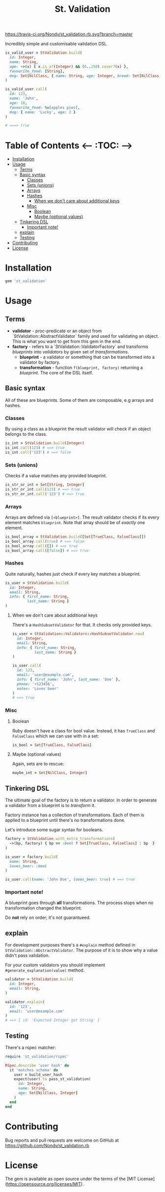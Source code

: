 #+TITLE: St. Validation

[[https://rubygems.org/gems/st_validation][https://badge.fury.io/rb/st_validation.svg]] [[https://travis-ci.org/Nondv/st_validation.rb][https://travis-ci.org/Nondv/st_validation.rb.svg?branch=master]]

Incredibly simple and customisable validation DSL

#+BEGIN_SRC ruby
is_valid_user = StValidation.build(
  id: Integer,
  name: String,
  age: ->(x) { x.is_a?(Integer) && (0..150).cover?(x) },
  favourite_food: [String],
  dog: Set[NilClass, { name: String, age: Integer, breed: Set[NilClass, String] }]
)

is_valid_user.call(
  id: 123,
  name: 'John',
  age: 18,
  favourite_food: %w[apples pies],
  dog: { name: 'Lucky', age: 2 }
)

# ===> true
#+END_SRC

* Table of Contents   <-- :TOC: -->
- [[#installation][Installation]]
- [[#usage][Usage]]
  - [[#terms][Terms]]
  - [[#basic-syntax][Basic syntax]]
    - [[#classes][Classes]]
    - [[#sets-unions][Sets (unions)]]
    - [[#arrays][Arrays]]
    - [[#hashes][Hashes]]
      - [[#when-we-dont-care-about-additional-keys][When we don't care about additional keys]]
    - [[#misc][Misc]]
      - [[#boolean][Boolean]]
      - [[#maybe-optional-values][Maybe (optional values)]]
  - [[#tinkering-dsl][Tinkering DSL]]
    - [[#important-note][Important note!]]
  - [[#explain][explain]]
  - [[#testing][Testing]]
- [[#contributing][Contributing]]
- [[#license][License]]

* Installation

#+BEGIN_SRC ruby
gem 'st_validation'
#+END_SRC

* Usage

** Terms

- *validator* - proc-predicate or an object from
  `StValidation::AbstractValidator` family and used for validating an object.
  This is what you want to get from this gem in the end.
- *factory* - refers to a `StValidation::ValidatorFactory` and transforms
  /blueprints/ into /validators/ by given set of /transformations/.
  - *blueprint* - a validator or something that can be transformed into a
    validator by factory.
  - *transformation* - function =f(blueprint, factory)= returning a
    /blueprint/. The core of the DSL itself.

** Basic syntax

All of these are blueprints. Some of them are composable, e.g arrays and
hashes.

*** Classes

By using a class as a blueprint the result validator will check if an object
belongs to the class.

#+BEGIN_SRC ruby
is_int = StValidation.build(Integer)
is_int.call(123) # ==> true
is_int.call('123') # ==> false
#+END_SRC

*** Sets (unions)

Checks if a value matches /any/ provided blueprint.

#+BEGIN_SRC ruby
is_str_or_int = Set[String, Integer]
is_str_or_int.call(123) # ==> true
is_str_or_int.call('123') # ==> true
#+END_SRC

*** Arrays

Arrays are defined via =[<blueprint>]=. The result validator checks if its
every element matches =blueprint=. Note that array should be of /exactly/ one element.

#+BEGIN_SRC ruby
is_bool_array = StValidation.build([Set[TrueClass, FalseClass]])
is_bool_array.call(true) # ==> false
is_bool_array.call([]) # ==> true
is_bool_array.call([false]) # ==> true
#+END_SRC

*** Hashes

Quite naturally, hashes just check if every key matches a blueprint.

#+BEGIN_SRC ruby
is_user = StValidation.build(
  id: Integer,
  email: String,
  info: { first_name: String,
          last_name: String }
)
#+END_SRC

**** When we don't care about additional keys

There's a =HashSubsetValidator= for that. It checks only provided keys.

#+BEGIN_SRC ruby
is_user = StValidation::Validators::HashSubsetValidator.new(
  id: Integer,
  email: String,
  info: { first_name: String,
          last_name: String }
)

is_user.call(
  id: 123,
  email: 'user@example.com',
  info: { first_name: 'John', last_name: 'Doe' },
  phone: '+123456',
  notes: 'Loves beer'
)
# ==> true
#+END_SRC

*** Misc

**** Boolean

Ruby doesn't have a class for bool value.
Instead, it has =TrueClass= and =FalseClass= which we can use with in a set:

#+BEGIN_SRC ruby
is_bool = Set[TrueClass, FalseClass]
#+END_SRC

**** Maybe (optional values)

Again, sets are to rescue:

#+BEGIN_SRC ruby
maybe_int = Set[NilClass, Integer]
#+END_SRC

** Tinkering DSL

The ultimate goal of the factory is to return a validator.
In order to generate a validator from a blueprint is to /transform/ it.

Factory instance has a collection of transformations.
Each of them is applied to a blueprint until there's no transformations done.

Let's introduce some sugar syntax for booleans.

#+BEGIN_SRC ruby
factory = StValidation.with_extra_transformations(
  ->(bp, factory) { bp == :bool ? Set[TrueClass, FalseClass] : bp  }
)

is_user = factory.build(
  name: String,
  loves_beer: :bool
)

is_user.call(name: 'John Doe', loves_beer: true) # ==> true
#+END_SRC

*** Important note!

A blueprint goes through *all* transformations.
The process stops when no transformation changed the blueprint.

Do *not* rely on order; it's not guarantueed.

** explain

For development purposes there's a =#explain= method defined in =StValidation::AbstractValidator=.
The purpose of it is to show why a value didn't pass validation.

For your custom validators you should implement =#generate_explanation(value)= method.

#+BEGIN_SRC ruby
validator = StValidation.build(
  id: Integer,
  email: String,
)

validator.explain(
  id: '123',
  email: 'user@example.com'
)
# ==> { id: 'Expected Integer got String' }
#+END_SRC

** Testing

There's a rspec matcher:

#+BEGIN_SRC ruby
require 'st_validation/rspec'

RSpec.describe 'user hash' do
  it 'matches schema' do
    user = build_user_hash
    expect(user).to pass_st_validation(
      id: Integer,
      name: String,
      age: Set[NilClass, Integer]
    )
  end
end

#+END_SRC

* Contributing

Bug reports and pull requests are welcome on GitHub at
https://github.com/Nondv/st_validation.rb

* License

The gem is available as open source under the terms of the [MIT License](https://opensource.org/licenses/MIT).
